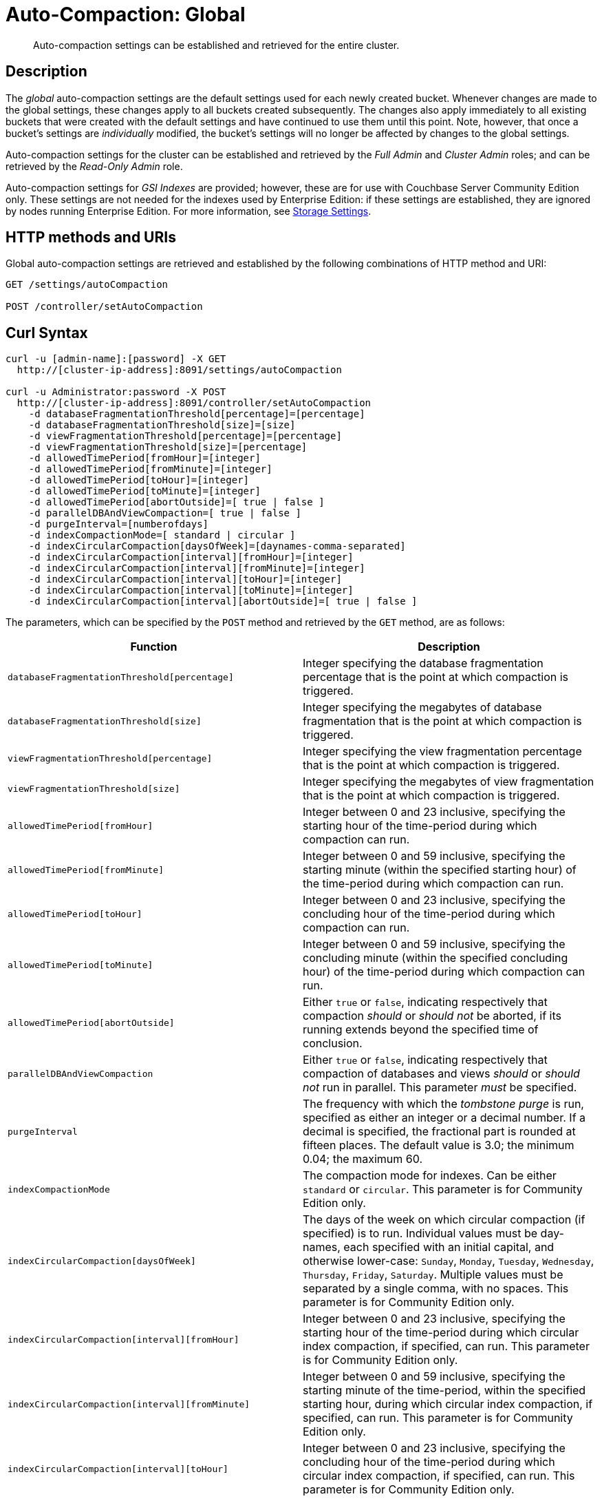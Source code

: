 = Auto-Compaction: Global

[abstract]
Auto-compaction settings can be established and retrieved for the entire cluster.

== Description

The _global_ auto-compaction settings are the default settings used for each newly created bucket.
Whenever changes are made to the global settings, these changes apply to all buckets created subsequently.
The changes also apply immediately to all existing buckets that were created with the default settings and have continued to use them until this point.
Note, however, that once a bucket's settings are _individually_ modified, the bucket's settings will no longer be affected by changes to the global settings.

Auto-compaction settings for the cluster can be established and retrieved by the _Full Admin_ and _Cluster Admin_ roles; and can be retrieved by the _Read-Only Admin_ role.

Auto-compaction settings for _GSI Indexes_ are provided; however, these are for use with Couchbase Server Community Edition only.
These settings are not needed for the indexes used by Enterprise Edition: if these settings are established, they are ignored by nodes running Enterprise Edition.
For more information, see xref:learn:services-and-indexes/indexes/storage-modes.adoc[Storage Settings].

== HTTP methods and URIs

Global auto-compaction settings are retrieved and established by the following combinations of HTTP method and URI:

----
GET /settings/autoCompaction

POST /controller/setAutoCompaction
----

== Curl Syntax

----
curl -u [admin-name]:[password] -X GET
  http://[cluster-ip-address]:8091/settings/autoCompaction

curl -u Administrator:password -X POST
  http://[cluster-ip-address]:8091/controller/setAutoCompaction
    -d databaseFragmentationThreshold[percentage]=[percentage]
    -d databaseFragmentationThreshold[size]=[size]
    -d viewFragmentationThreshold[percentage]=[percentage]
    -d viewFragmentationThreshold[size]=[percentage]
    -d allowedTimePeriod[fromHour]=[integer]
    -d allowedTimePeriod[fromMinute]=[integer]
    -d allowedTimePeriod[toHour]=[integer]
    -d allowedTimePeriod[toMinute]=[integer]
    -d allowedTimePeriod[abortOutside]=[ true | false ]
    -d parallelDBAndViewCompaction=[ true | false ]
    -d purgeInterval=[numberofdays]
    -d indexCompactionMode=[ standard | circular ]
    -d indexCircularCompaction[daysOfWeek]=[daynames-comma-separated]
    -d indexCircularCompaction[interval][fromHour]=[integer]
    -d indexCircularCompaction[interval][fromMinute]=[integer]
    -d indexCircularCompaction[interval][toHour]=[integer]
    -d indexCircularCompaction[interval][toMinute]=[integer]
    -d indexCircularCompaction[interval][abortOutside]=[ true | false ]
----

The parameters, which can be specified by the `POST` method and retrieved by the `GET` method, are as follows:

[cols="20,20"]
|===
| Function | Description

| `databaseFragmentationThreshold[percentage]`
| Integer specifying the database fragmentation percentage that is the point at which compaction is triggered.

| `databaseFragmentationThreshold[size]`
| Integer specifying the megabytes of database fragmentation that is the point at which compaction is triggered.

| `viewFragmentationThreshold[percentage]`
| Integer specifying the view fragmentation percentage that is the point at which compaction is triggered.

| `viewFragmentationThreshold[size]`
| Integer specifying the megabytes of view fragmentation that is the point at which compaction is triggered.

| `allowedTimePeriod[fromHour]`
| Integer between 0 and 23 inclusive, specifying the starting hour of the time-period during which compaction can run.

| `allowedTimePeriod[fromMinute]`
| Integer between 0 and 59 inclusive, specifying the starting minute (within the specified starting hour) of the time-period during which compaction can run.

| `allowedTimePeriod[toHour]`
| Integer between 0 and 23 inclusive, specifying the concluding hour of the time-period during which compaction can run.

| `allowedTimePeriod[toMinute]`
| Integer between 0 and 59 inclusive, specifying the concluding minute (within the specified concluding hour) of the time-period during which compaction can run.

| `allowedTimePeriod[abortOutside]`
| Either `true` or `false`, indicating respectively that compaction _should_ or _should not_ be aborted, if its running extends beyond the specified time of conclusion.

| `parallelDBAndViewCompaction`
| Either `true` or `false`, indicating respectively that compaction of databases and views _should_ or _should not_ run in parallel.
This parameter _must_ be specified.

| `purgeInterval`
| The frequency with which the _tombstone purge_ is run, specified as either an integer or a decimal number.
If a decimal is specified, the fractional part is rounded at fifteen places.
The default value is 3.0; the minimum 0.04; the maximum 60.

| `indexCompactionMode`
| The compaction mode for indexes.
Can be either `standard` or `circular`.
This parameter is for Community Edition only.

| `indexCircularCompaction[daysOfWeek]`
| The days of the week on which circular compaction (if specified) is to run.
Individual values must be day-names, each specified with an initial capital, and otherwise lower-case: `Sunday`, `Monday`, `Tuesday`, `Wednesday`, `Thursday`, `Friday`, `Saturday`.
Multiple values must be separated by a single comma, with no spaces.
This parameter is for Community Edition only.

| `indexCircularCompaction[interval][fromHour]`
| Integer between 0 and 23 inclusive, specifying the starting hour of the time-period during which circular index compaction, if specified, can run.
This parameter is for Community Edition only.

| `indexCircularCompaction[interval][fromMinute]`
| Integer between 0 and 59 inclusive, specifying the starting minute of the time-period, within the specified starting hour, during which circular index compaction, if specified, can run.
This parameter is for Community Edition only.

| `indexCircularCompaction[interval][toHour]`
| Integer between 0 and 23 inclusive, specifying the concluding hour of the time-period during which circular index compaction, if specified, can run.
This parameter is for Community Edition only.

| `indexCircularCompaction[interval][toMinute]`
| Integer between 0 and 59 inclusive, specifying the concluding minute of the time-period, within the specified concluding hour, during which circular index compaction, if specified, can run.
This parameter is for Community Edition only.

| `indexCircularCompaction[interval][abortOutside]`
| Either `true` or `false`, indicating respectively that circular index compaction, if specified, _should_ or _should not_ be aborted, if its running extends beyond the specified time of conclusion.
This parameter is for Community Edition only.
|===

[#responses]
== Responses

If the call is successful, `200 OK` is given.

A malformed URI gives `404 Object Not Found`.
Failure to authenticate gives `401 Unauthorized`.

An attempt to establish global auto-compaction settings that does not include the `parallelDBAndViewCompaction` parameter fails with `400 Bad Request` and returns an object that includes the following key-value pair: `{"parallelDBAndViewCompaction":"parallelDBAndViewCompaction is missing"}`.

If, when auto-compaction settings are being established, one or more individual parameter-values are incorrectly specified, `400 Bad Request` is returned, and an object containing error messages is displayed.
For example, attempting to assign `allowedTimePeriod[toHour]` the value `24` returns `"allowedTimePeriod[toHour]":"to hour is too large. Allowed range is 0 - 23"`.

Index-fragmentation parameters, which apply only to Couchbase Server Community Edition, are ignored if established for a cluster consisting of Enterprise Edition-based nodes.

If one or more individual parameter-names are incorrectly specified:

* The call may nevertheless succeed, returning `200 OK`.
The values assigned to validly specified parameters will be applied.

* An invalid parameter-name and its assigned value may be ignored.
For example, specifying `-d purgeIntervalg=11` leaves the `purgeInterval` at its current value.

* An invalid parameter-specification may result in the value being established as `"undefined"`.
For example, specifying `-d allowedTimePeriod[toMinut3e]=10` results in a setting such as the following:

----
"allowedTimePeriod": {
      "fromHour": 7,
      "toHour": 12,
      "fromMinute": 7,
      "toMinute": "undefined",
      "abortOutside": true
    },
----

Failure to establish settings correctly is likely to generate errors; and may have further, unpredictable consequences.

== Examples

The following examples show how to retrieve and establish auto-compaction settings, globally.

=== Retrieving Global Auto-Compaction Settings

The following command retrieves the global auto-compaction settings.
Note that the output is piped to the https://stedolan.github.io/jq/[jq] command, to optimize readability.

----
curl -i -X GET http://10.143.193.101:8091/settings/autoCompaction \
-u Administrator:password  | jq
----

If successful, the command returns output similar to the following:

----
{
  "autoCompactionSettings": {
    "parallelDBAndViewCompaction": false,
    "allowedTimePeriod": {
      "fromHour": 1,
      "toHour": 2,
      "fromMinute": 30,
      "toMinute": 30,
      "abortOutside": true
    },
    "databaseFragmentationThreshold": {
      "percentage": 50,
      "size": 52428800
    },
    "viewFragmentationThreshold": {
      "percentage": 70,
      "size": 52428800
    },
    "indexCompactionMode": "circular",
    "indexCircularCompaction": {
      "daysOfWeek": "Sunday,Monday,Tuesday,Wednesday,Thursday,Friday,Saturday",
      "interval": {
        "fromHour": 0,
        "toHour": 0,
        "fromMinute": 0,
        "toMinute": 0,
        "abortOutside": false
      }
    },
    "indexFragmentationThreshold": {
      "percentage": 30
    }
  },
  "purgeInterval": 30
}
----

=== Establishing Global Auto-Compaction Settings

The following command provides values for all the global auto-compaction parameters.

----
curl -i -X POST http://10.143.192.101:8091/controller/setAutoCompaction \
-u Administrator:password \
-d databaseFragmentationThreshold[percentage]=30 \
-d databaseFragmentationThreshold[size]=1073741824 \
-d viewFragmentationThreshold[percentage]=30 \
-d viewFragmentationThreshold[size]=1073741824 \
-d allowedTimePeriod[fromHour]=0 \
-d allowedTimePeriod[fromMinute]=0 \
-d allowedTimePeriod[toHour]=6 \
-d allowedTimePeriod[toMinute]=0 \
-d allowedTimePeriod[abortOutside]=true \
-d parallelDBAndViewCompaction=false \
-d purgeInterval=3.0 \
-d indexCompactionMode=circular \
-d indexCircularCompaction[daysOfWeek]=Monday,Wednesday,Friday \
-d indexCircularCompaction[interval][fromHour]=6 \
-d indexCircularCompaction[interval][fromMinute]=0 \
-d indexCircularCompaction[interval][toHour]=9 \
-d indexCircularCompaction[interval][toMinute]=0 \
-d indexCircularCompaction[interval][abortOutside]=true
----

This example establishes fragmentation thresholds and sizes for database and view, and specifies the time-period during which compaction should occur.
It specifies that compaction be aborted if it should overrun this time-period.
Parallel compaction for database and view is switched _off_.
The tombstone purge interval is set to 3 days; and _circular_ standard compaction is specified for particular days and hours.

== See Also

The Couchbase CLI allows auto-compaction to be managed by means of the xref:cli:cbcli/couchbase-cli-setting-compaction.adoc[setting-compaction] command.
For information on managing auto-compaction with Couchbase Web Console, see xref:manage:manage-settings/configure-compact-settings.adoc[Auto-Compaction].
